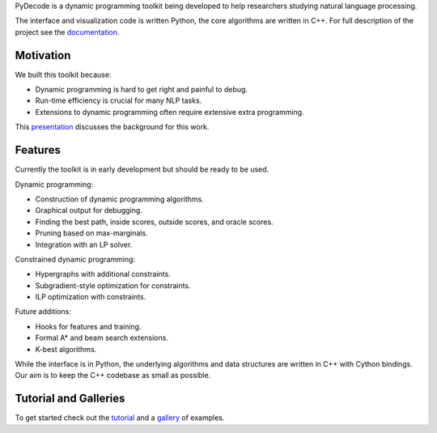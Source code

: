 
PyDecode is a dynamic programming toolkit being developed to help researchers studying natural language processing.

The interface and visualization code is written Python, the core algorithms are written in C++.
For full description of the project see the documentation_.

.. _documentation: http://pydecode.readthedocs.org/

Motivation
--------------

We built this toolkit because:

* Dynamic programming is hard to get right and painful to debug.
* Run-time efficiency is crucial for many NLP tasks.
* Extensions to dynamic programming often require extensive extra programming.

This presentation_ discusses the background for this work.

.. _presentation: https://github.com/srush/PyDecode/raw/master/writing/slides/slides.pdf



Features
-------------

Currently the toolkit is in early development but should be ready to be used.

Dynamic programming:

* Construction of dynamic programming algorithms.
* Graphical output for debugging.
* Finding the best path, inside scores, outside scores, and oracle scores.
* Pruning based on max-marginals.
* Integration with an LP solver.

Constrained dynamic programming:

* Hypergraphs with additional constraints.
* Subgradient-style optimization for constraints.
* ILP optimization with constraints.

Future additions:

* Hooks for features and training.
* Formal A* and beam search extensions.
* K-best algorithms.

While the interface is in Python, the underlying algorithms and data
structures are written in C++ with Cython bindings. Our aim is to keep
the C++ codebase as small as possible.

Tutorial and Galleries
----------------------

To get started check out the tutorial_ and a gallery_ of examples.

.. _gallery: http://pydecode.readthedocs.org/en/latest/notebooks/tutorial.html
.. _tutorial: http://pydecode.readthedocs.org/en/latest/notebooks/tutorial.html
